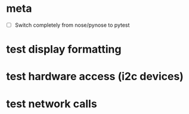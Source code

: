 #+STARTUP: showeverything

* meta
 - [ ] Switch completely from nose/pynose to pytest

* test display formatting

* test hardware access (i2c devices)

* test network calls
